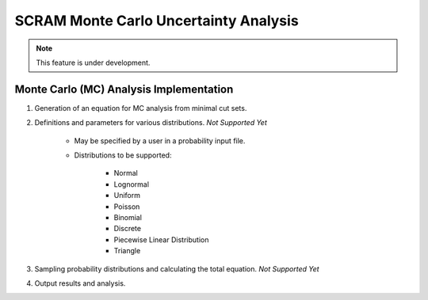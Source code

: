###########################################
SCRAM Monte Carlo Uncertainty Analysis
###########################################

.. note::
    This feature is under development.

Monte Carlo (MC) Analysis Implementation
========================================

#. Generation of an equation for MC analysis from minimal cut sets.

#. Definitions and parameters for various distributions. *Not Supported Yet*

    * May be specified by a user in a probability input file.
    * Distributions to be supported:

        - Normal
        - Lognormal
        - Uniform
        - Poisson
        - Binomial
        - Discrete
        - Piecewise Linear Distribution
        - Triangle

#. Sampling probability distributions and calculating the total equation.
   *Not Supported Yet*

#. Output results and analysis.
